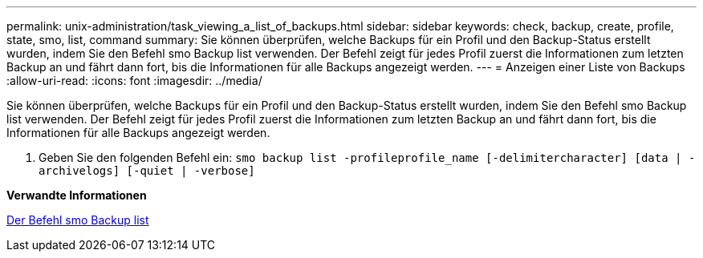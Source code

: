 ---
permalink: unix-administration/task_viewing_a_list_of_backups.html 
sidebar: sidebar 
keywords: check, backup, create, profile, state, smo, list, command 
summary: Sie können überprüfen, welche Backups für ein Profil und den Backup-Status erstellt wurden, indem Sie den Befehl smo Backup list verwenden. Der Befehl zeigt für jedes Profil zuerst die Informationen zum letzten Backup an und fährt dann fort, bis die Informationen für alle Backups angezeigt werden. 
---
= Anzeigen einer Liste von Backups
:allow-uri-read: 
:icons: font
:imagesdir: ../media/


[role="lead"]
Sie können überprüfen, welche Backups für ein Profil und den Backup-Status erstellt wurden, indem Sie den Befehl smo Backup list verwenden. Der Befehl zeigt für jedes Profil zuerst die Informationen zum letzten Backup an und fährt dann fort, bis die Informationen für alle Backups angezeigt werden.

. Geben Sie den folgenden Befehl ein:
`smo backup list -profileprofile_name [-delimitercharacter] [data | -archivelogs] [-quiet | -verbose]`


*Verwandte Informationen*

xref:reference_the_smosmsapbackup_list_command.adoc[Der Befehl smo Backup list]
